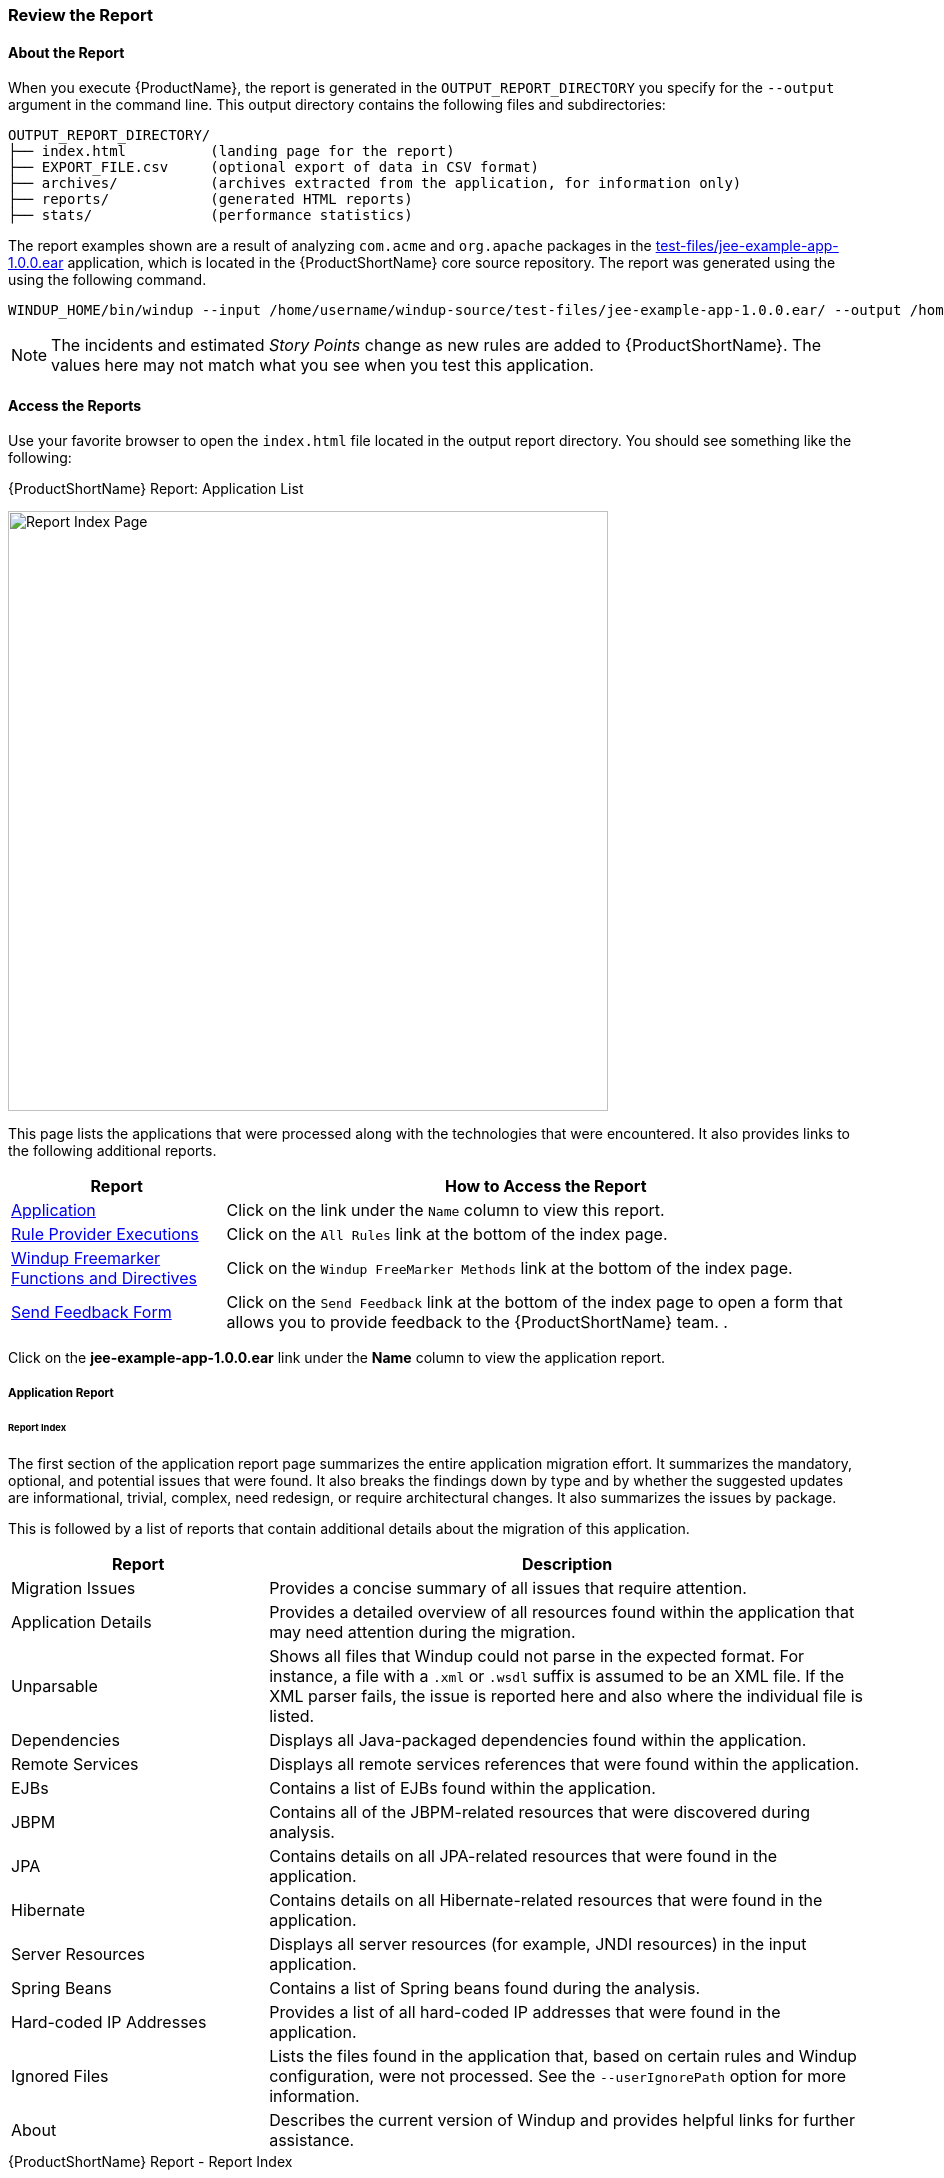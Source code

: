 




[[Review-the-Report]]
=== Review the Report

:imagesdir: topics/images

==== About the Report

When you execute {ProductName}, the report is generated in the `OUTPUT_REPORT_DIRECTORY` you specify for the `--output` argument in the command line. This output directory contains the following files and subdirectories:

[options="nowrap"]
----
OUTPUT_REPORT_DIRECTORY/
├── index.html          (landing page for the report)
├── EXPORT_FILE.csv     (optional export of data in CSV format)
├── archives/           (archives extracted from the application, for information only)
├── reports/            (generated HTML reports)
├── stats/              (performance statistics)
----

The report examples shown are a result of analyzing `com.acme` and `org.apache` packages in the https://github.com/windup/windup/blob/master/test-files/jee-example-app-1.0.0.ear[test-files/jee-example-app-1.0.0.ear] application, which is located in the {ProductShortName} core source repository. The report was generated using the  using the following command.

[options="nowrap"]
----
WINDUP_HOME/bin/windup --input /home/username/windup-source/test-files/jee-example-app-1.0.0.ear/ --output /home/username/windup-reports/jee-example-app-1.0.0.ear-report --target eap --packages com.acme org.apache
----

NOTE: The incidents and estimated _Story Points_ change as new rules are added to {ProductShortName}. The values here may not match what you see when you test this application.


==== Access the Reports

Use your favorite browser to open the `index.html` file located in the output report directory. You should see something like the following:

.{ProductShortName} Report: Application List
image:report-jee-example-application-list-page.png[Report Index Page, 600]

This page lists the applications that were processed along with the technologies that were encountered. It also provides links to the following additional reports.

[cols="1,3", options="header"] 
|===
| Report
| How to Access the Report

| xref:review-the-report-application-report[Application]
| Click on the link under the `Name` column to view this report.

| xref:review-the-report-rule-provider-executions-report[Rule Provider Executions]
| Click on the `All Rules` link at the bottom of the index page. 

| xref:review-the-report-freemarker-report[Windup Freemarker Functions and Directives]
| Click on the `Windup FreeMarker Methods` link at the bottom of the index page. 

| xref:review-the-report-send-feedback[Send Feedback Form]
| Click on the `Send Feedback` link at the bottom of the index page to open a form that allows you to provide feedback to the {ProductShortName} team. .
|===

Click on the *jee-example-app-1.0.0.ear* link under the *Name* column to view the application report.

[[review-the-report-application-report]]
===== Application Report

[discrete]
====== Report Index

The first section of the application report page summarizes the entire application migration effort. It summarizes the mandatory, optional, and potential issues that were found. It also breaks the findings down by type and by whether the suggested updates are informational, trivial, complex, need redesign, or require architectural changes. It also summarizes the issues by package. 

This is followed by a list of reports that contain additional details about the migration of this application. 

[cols="30%,70%", options="header"] 
|===
| Report
| Description

| Migration Issues
| Provides a concise summary of all issues that require attention.

| Application Details
| Provides a detailed overview of all resources found within the application that may need attention during the migration.

| Unparsable
| Shows all files that Windup could not parse in the expected format. For instance, a file with a `.xml` or `.wsdl` suffix is assumed to be an XML file. If the XML parser fails, the issue is reported here and also where the individual file is listed.

| Dependencies
| Displays all Java-packaged dependencies found within the application.

| Remote Services
| Displays all remote services references that were found within the application.

| EJBs
| Contains a list of EJBs found within the application.

| JBPM
| Contains all of the JBPM-related resources that were discovered during analysis.

| JPA
| Contains details on all JPA-related resources that were found in the application.

| Hibernate
| Contains details on all Hibernate-related resources that were found in the application.

| Server Resources
| Displays all server resources (for example, JNDI resources) in the input application.

| Spring Beans
| Contains a list of Spring beans found during the analysis.

| Hard-coded IP Addresses
| Provides a list of all hard-coded IP addresses that were found in the application.

| Ignored Files
| Lists the files found in the application that, based on certain rules and Windup configuration, were not processed. See the `--userIgnorePath` option for more information.

| About
| Describes the current version of Windup and provides helpful links for further assistance. 
|===

.{ProductShortName} Report - Report Index
image:report-jee-example-application-report-index-page.png[Report Overview and Application Messages, 600]

Click on the *Application Details* link under *Additional Reports* to see the the _Application Details Report_. 

[discrete]
====== Application Details Report

The report lists the estimated story points, the Java incidents by package, and a count of the occurrences of the technologies found in the application. Next is a display of application messages generated during the migration process. Finally, there is a breakdown of this information for each archive analyzed during the process.

.{ProductShortName} Report - Application Details Report
image:report-jee-example-application-details.png[Application Details Report, 600]

Expand the `jee-example-app-1.0.0.ear/jee-example-services.jar` to review the estimated story points, Java incidents by package, and a count of the occurrences of the technologies found in this archive. This summary begins with a total of the story points assigned to its migration, followed by a table detailing the changes required for each file in the archive. The report contains the following columns.

[cols="1,3", options="header"] 
|===
| Column Name
| Description

| Name 
| The name of the file being analyzed.

| Technology
| The type of file being analyzed, for example: Java Source, Decompiled Java File, Manifest, Properties, EJB XML, Spring XML, Web XML, Hibernate Cfg, Hibernate Mapping

| Issues
| Warnings about areas of code that need review or changes.

| Estimated Story Points
a| Level of effort required to migrate the file.

_Story Points_ are covered in more detail in the {ProductDocRulesGuideURL}#Rules-Rule-Story-Points[{ProductName} Rules Development Guide].
|===

The following is an example of the archive analysis summary section of a {ProductShortName} Report. The following is an the analysis of the `WINDUP_SOURCE/test-files/jee-example-app-1.0.0.ear/jee-example-services.jar`.

.{ProductShortName} Report: Archive Detail
image:report-jee-example-services-jar.png[Report Archive Detail, 600]

[discrete]
====== File Analysis Pages

The analysis of the `jee-example-services.jar` lists the files in the JAR and the warnings and story points assigned to each one. Notice the `com.acme.anvil.listener.AnvilWebLifecycleListener` file, at the time of this test, has 22 warnings and is assigned 16 story points. Click on the file link to see the detail. 

* The *Information* section provides a summary of the story points and notes that the file was decompiled by {ProductShortName}. 
* This is followed by the file source code listing. Warnings appear in the file at the point where  migration is required. 

In this example, warnings appear at various import statements, declarations, and method calls. Each warning describes the issue and the action that should be taken.

.{ProductShortName} Report: Source Report - Part 1
image:report-jee-example-source-1.png[File Detail - Part 1, 600]

Later in the source code, warnings appear for the creation of the InitialContext and for JNDI lookup names.

.{ProductShortName} Report: Source Report - Part 2
image:report-jee-example-source-2.png[File Detail - Part 2, 600]

[[review-the-report-rule-provider-executions-report]]
===== Rule Provider Execution Report

As stated above,access this report by clicking on the `All Rules` link at the bottom of the index page. This report provides the list of rule providers that executed when running the {ProductShortName} migration command against the application. The report contains the following columns.

[cols="1,3", options="header"] 
|===
| Column Name
| Description

| Rule-ID
| The Rule ID

| Rule
| The Java code for the rule

| Statistics
| Statistics behind the graph

| Status?
| Whether the rule executed or not

| Result?
| Whether the execution was successful or not

| Failure Cause
| The reason for an execution failure 
|===

.{ProductShortName} Report: Rule Provider Report
image:report-jee-example-ruleprovider.png[RuleProvider Report, 600]

[[review-the-report-freemarker-report]]
===== Windup FreeMarker Functions and Directives Report

Access this report by clicking on the `Windup FreeMarker Methods` link on the initial index page. This report lists all the registered functions and directives that were used to build the report. It is useful if you plan to build your own custom report or for debugging purposes.

.{ProductShortName} Report: FreeMarker Functions and Directives
image:report-jee-example-freemarker-and-directives.png[FreeMarker Functions and Directives, 600]


[[review-the-report-send-feedback]]
===== Send Feedback Form

Access the feedback form by clicking on the `Send Feedback` link on the initial index page. The form allows you to rate the product, talk about what you like and what needs to be improved. You can also attach a file.

.Send Feedback Form
image:report-jee-example-send-feedback.png[Form to send feedback, 600]


